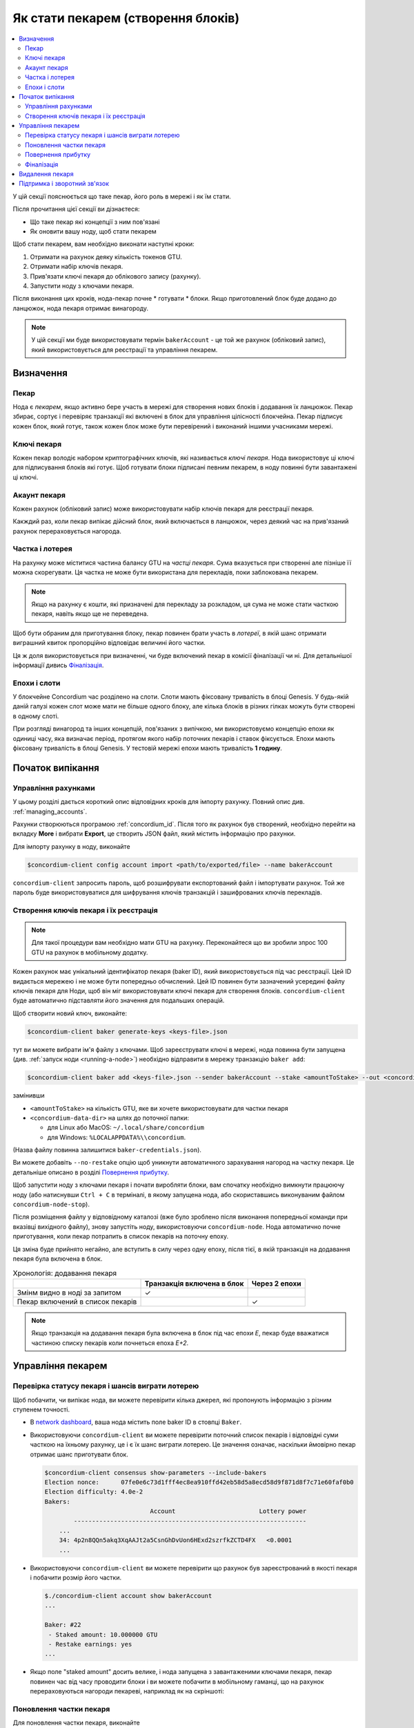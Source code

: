 
.. _networkDashboardLink: https://dashboard.testnet.concordium.com/
.. _node-dashboard: http://localhost:8099
.. _Discord: https://discord.com/invite/xWmQ5tp

.. _become-a-baker-uk:

===================================
Як стати пекарем (створення блоків)
===================================

.. contents::
   :local:
   :backlinks: none

У цій секції пояснюється що таке пекар, його роль в мережі і як їм стати.

Після прочитання цієї секції ви дізнаєтеся:

-  Що таке пекар які концепції з ним пов'язані
-  Як оновити вашу ноду, щоб стати пекарем

Щоб стати пекарем, вам необхідно виконати наступні кроки:

#. Отримати на рахунок деяку кількість токенов GTU.
#. Отримати набір ключів пекаря.
#. Прив'язати ключі пекаря до облікового запису (рахунку).
#. Запустити ноду з ключами пекаря.

Після виконання цих кроків, нода-пекар почне * готувати * блоки.
Якщо приготовлений блок буде додано до ланцюжок, нода пекаря отримає винагороду.

.. note::

   У цій секції ми буде використовувати термін ``bakerAccount`` - це той же рахунок (обліковий запис),
   який використовується для реєстрації та управління пекарем.

Визначення
==========

Пекар
-----

Нода є *пекарем*, якщо активно бере участь в мережі для створення нових блоків і додавання їх ланцюжок.
Пекар збирає, сортує і перевіряє транзакції які включені в блок для управління цілісності блокчейна.
Пекар підписує кожен блок, який готує, також кожен блок може бути перевірений і виконаний іншими учасниками мережі.

Ключі пекаря
------------

Кожен пекар володіє набором криптографічних ключів, які називається *ключі пекаря*.
Нода використовує ці ключі для підписування блоків які готує.
Щоб готувати блоки підписані певним пекарем, в ноду повинні бути завантажені ці ключі.

Акаунт пекаря
-------------

Кожен рахунок (обліковий запис) може використовувати набір ключів пекаря для реєстрації пекаря.

Какждий раз, коли пекар випікає дійсний блок, який включається в ланцюжок, через деякий час на прив'язаний рахунок перераховується нагорода.

Частка і лотерея
----------------

.. todo::

   - Посилання на графік випуску.

На рахунку може міститися частина балансу GTU на *частці пекаря*.
Сума вказується при створенні але пізніше її можна скорегувати.
Ця частка не може бути використана для перекладів, поки заблокована пекарем.

.. note::

   Якщо на рахунку є кошти, які призначені для перекладу за розкладом, ця сума не може стати часткою пекаря, навіть якщо ще не переведена.

Щоб бути обраним для приготування блоку, пекар повинен брати участь в *лотереї*, в якій шанс отримати виграшний квиток пропорційно відповідає величині його частки.

Ця ж доля використовується при визначенні, чи буде включений пекар в комісії фіналізації чи ні. Для детальнішої інформації дивись Фіналізація_.

.. _epochs-and-slots-uk:

Епохи і слоти
-------------

У блокчейне Concordium час розділено на слоти.
Слоти мають фіксовану тривалість в блоці Genesis.
У будь-якій даній галузі кожен слот може мати не більше одного блоку, але кілька блоків в різних гілках можуть бути створені в одному слоті.

.. todo::

   Спробуйте додати картинку.

При розгляді винагород та інших концепцій, пов'язаних з випічкою, ми використовуємо концепцію епохи як одиниці часу, яка визначає період, протягом якого набір поточних пекарів і ставок фіксується.
Епохи мають фіксовану тривалість в блоці Genesis. У тестовій мережі епохи мають тривалість **1 годину**.

Початок випікання
=================

Управління рахунками
--------------------

У цьому розділі дається короткий опис відповідних кроків для імпорту рахунку.
Повний опис див. :ref:`managing_accounts`.

Рахунки створюються програмою :ref:`concordium_id`.
Після того як рахунок був створений, необхідно перейти на вкладку **More** і вибрати **Export**, це створить JSON файл, який містить інформацію про рахунки.

Для імпорту рахунку в ноду, виконайте

.. code-block:: console

   $concordium-client config account import <path/to/exported/file> --name bakerAccount

``concordium-client`` запросить пароль, щоб розшифрувати експортований файл і імпортувати рахунок.
Той же пароль буде використовуватися для шифрування ключів транзакцій і зашифрованих ключів перекладів.

Створення ключів пекаря і їх реєстрація
---------------------------------------

.. note::

   Для такої процедури вам необхідно мати GTU на рахунку.
   Переконайтеся що ви зробили зпрос 100 GTU на рахунок в мобільному додатку.

Кожен рахунок має унікальний ідентифікатор пекаря (baker ID), який використовується під час реєстрації.
Цей ID видається мережею і не може бути попередньо обчислений.
Цей ID повинен бути зазначений усередині файлу ключів пекаря для Ноди, щоб він міг використовувати ключі пекаря для створення блоків.
``concordium-client`` буде автоматично підставляти його значення для подальших операцій.

Щоб створити новий ключ, виконайте:

.. code-block:: console

   $concordium-client baker generate-keys <keys-file>.json

тут ви можете вибрати ім'я файлу з ключами.
Щоб зареєструвати ключі в мережі, нода повинна бути запущена (див. :ref:`запуск ноди <running-a-node>`) необхідно відправити в мережу транзакцію ``baker add``:

.. code-block:: console

   $concordium-client baker add <keys-file>.json --sender bakerAccount --stake <amountToStake> --out <concordium-data-dir>/baker-credentials.json

замінивши

- ``<amountToStake>`` на кількість GTU, яке ви хочете використовувати для частки пекаря
- ``<concordium-data-dir>`` на шлях до поточної папки:

  * для Linux або MacOS: ``~/.local/share/concordium``
  * для Windows: ``%LOCALAPPDATA%\\concordium``.

(Назва файлу повинна залишитися ``baker-credentials.json``).

Ви можете добавіть ``--no-restake`` опцію щоб уникнути автоматичного зарахування нагород на частку пекаря.
Це детальніше описано в розділі `Повернення прибутку`_.

Щоб запустити ноду з ключами пекаря і почати виробляти блоки, вам спочатку необхідно вимкнути працюючу ноду (або натиснувши ``Ctrl + C`` в терміналі,
в якому запущена нода, або скориставшись виконуваним файлом ``concordium-node-stop``).

Після розміщення файлу у відповідному каталозі (вже було зроблено після виконання попередньої команди при вказівці вихідного файлу), знову запустіть ноду, використовуючи ``concordium-node``.
Нода автоматично почне приготування, коли пекар потрапить в список пекарів на поточну епоху.

Ця зміна буде прийнято негайно, але вступить в силу через одну епоху, після тієї, в якій транзакція на додавання пекаря була включена в блок.

.. table:: Хронологія: додавання пекаря

   +----------------------------------+----------------------------+---------------+
   |                                  | Транзакція включена в блок | Через 2 епохи |
   +==================================+============================+===============+
   | Змінм видно в ноді за запитом    |  ✓                         |               |
   +----------------------------------+----------------------------+---------------+
   | Пекар включений в список пекарів |                            | ✓             |
   +----------------------------------+----------------------------+---------------+

.. note::

   Якщо транзакція на додавання пекаря була включена в блок під час епохи `E`, пекар буде вважатися частиною списку пекарів коли почнеться епоха `E+2`.

Управління пекарем
==================

Перевірка статусу пекаря і шансів виграти лотерею
-------------------------------------------------

Щоб побачити, чи випікає нода, ви можете перевірити кілька джерел, які пропонують інформацію з різним ступенем точності.

- В `network dashboard <http://dashboard.testnet.concordium.com>`_, ваша нода містить поле baker ID в стовпці ``Baker``.
- Використовуючи ``concordium-client`` ви можете перевірити поточний список пекарів і відповідні суми часткою на їхньому рахунку, це і є їх шанс виграти лотерею.
  Це значення означає, наскільки ймовірно пекар отримає шанс приготувати блок.

  .. code-block:: console

     $concordium-client consensus show-parameters --include-bakers
     Election nonce:      07fe0e6c73d1fff4ec8ea910ffd42eb58d5a8ecd58d9f871d8f7c71e60faf0b0
     Election difficulty: 4.0e-2
     Bakers:
                                  Account                       Lottery power
             ----------------------------------------------------------------
         ...
         34: 4p2n8QQn5akq3XqAAJt2a5CsnGhDvUon6HExd2szrfkZCTD4FX   <0.0001
         ...

- Використовуючи ``concordium-client`` ви можете перевірити що рахунок був зареєстрований в якості пекаря і побачити розмір його частки.

  .. code-block:: console

     $./concordium-client account show bakerAccount
     ...

     Baker: #22
      - Staked amount: 10.000000 GTU
      - Restake earnings: yes
     ...

- Якщо поле "staked amount" досить велике, і нода запущена з завантаженими ключами пекаря,
  пекар повинен час від часу проводити блоки і ви можете побачити в мобільному гаманці,
  що на рахунок перераховуються нагороди пекареві, наприклад як на скріншоті:

  .. image:: images/bab-reward.png
     :align: center
     :width: 250px

Поновлення частки пекаря
------------------------

Для поновлення частки пекаря, виконайте

.. code-block:: console

   $concordium-client baker update-stake --stake <newAmount> --sender bakerAccount

Зміна цієї суми впливає на можливість пекаря бути обраним для приготування блоку.

Коли пекар **додає частку в перший раз або збільшує свою частку**,
ця зміна виконується в ланцюжку і стає видимим як тільки транзакція включена в блок (можна побачити за допомогою ``concordium-client account show bakerAccount``) і вступає в силу через 2 епохи.

.. table:: Хронологія: збільшення частки

   +--------------------------------+----------------------------+---------------+
   |                                | Транзакція включена в блок | Через 2 епохи |
   +================================+============================+===============+
   | Зміни видно в ноді за запитом  | ✓                          |               |
   +--------------------------------+----------------------------+---------------+
   | Пекар використовує нову частку |                            | ✓             |
   +--------------------------------+----------------------------+---------------+

Коли пекар **зменшує свою частку**, змінам необхідно *2 + bakerCooldownEpochs* епох щоб вступити в силу.
Зміна стає видимим в ланцюжку як тільки транзакція включена в блок, це можна переглянути виконавши ``concordium-client account show bakerAccount``:

.. code-block:: console

   $concordium-client account show bakerAccount
   ...

   Baker: #22
    - Staked amount: 50.000000 GTU to be updated to 20.000000 GTU at epoch 261  (2020-12-24 12:56:26 UTC)
    - Restake earnings: yes

   ...

.. table:: Хронологія: зменшення частки

   +---------------------------------+----------------------------+--------------------------------------+
   |                                 | Транзакція включена в блок | Через *2 + bakerCooldownEpochs* епох |
   +=================================+============================+======================================+
   | Зміни видно в ноді за запитом   | ✓                          |                                      |
   +---------------------------------+----------------------------+--------------------------------------+
   | Пекар використовує нову частку  |                            | ✓                                    |
   +---------------------------------+----------------------------+--------------------------------------+
   | Частка може бути зменшена знову | ✗                          | ✓                                    |
   | або пекар може бути видалений   |                            |                                      |
   +---------------------------------+----------------------------+--------------------------------------+

.. note::

   У тестнете, ``bakerCooldownEpochs`` встановлено в розмірі 168 епох.
   Це значення може бути перевірено за допомогою команди:

   .. code-block:: console

      $concordium-client raw GetBlockSummary
      ...
              "bakerCooldownEpochs": 168
      ...

.. warning::

   Як говорилося в розділі `Визначення`_, сума частки є *заблокованої*, тобто вона не може бути відправлена на інший рахунок або використана для оплати.
   Ви повинні розраховувати, що ця сума не знадобиться найближчим временя.
   Наприклад, для видалення пекаря або для зміни його частки вам буде потрібно деяка сума GTU на основному рахунку, щоб оплатити вартість транзакцій.

Повернення прибутку
-------------------

Коли пекар працює в мережі і готує блоки, на його рахунок перераховуються нагороди за кожен приготований блок.
Ці нагороди за замовчуванням автоматично додаються на частку пекаря.

Ви можете змінити цю поведінку і натомість отримувати нагороди на основний баланс рахунку.
Ця зміна здійснюється за допомогою ``concordium-client``:

.. code-block:: console

   $concordium-client baker update-restake False --sender bakerAccount
   $concordium-client baker update-restake True --sender bakerAccount

Ці зміни виконуватися негайно, проте, почнуть діяти на пекаря через 2 епохи.
Поточне значення це опції можна дізнатися за допомогою команди `` concordium-client``:

.. code-block:: console

   $concordium-client account show bakerAccount
   ...

   Baker: #22
    - Staked amount: 50.000000 GTU
    - Restake earnings: yes

   ...

.. table:: Хронологія: зміна опції повернення

   +---------------------------------------------------+----------------------------+----------------------------+
   |                                                   | Транзакція включена в блок | 2 епохи після нагородження |
   +===================================================+============================+============================+
   | Зміни видно в ноді за запитом                     | ✓                          |                            |
   +---------------------------------------------------+----------------------------+----------------------------+
   | Нагороди (не) будуть накопичуватися автоматично   | ✓                          |                            |
   +---------------------------------------------------+----------------------------+----------------------------+
   | При автоматичному перерахунку,                    |                            | ✓                          |
   | отримана частка впливає на шанс виграшу в лотереї |                            |                            |
   +---------------------------------------------------+----------------------------+----------------------------+

Коли пекар зареєстрований, він автоматично буде перераховувати свою частку при отриманні прибутку,
але як зазначено вище це може бути змінено за допомогою опції ``--no-restake`` під час виконання команди ``baker add``:

.. code-block:: console

   $concordium-client baker add baker-keys.json --sender bakerAccount --stake <amountToStake> --out baker-credentials.json --no-restake

Фіналізація
-----------

Фіналізація - це процес голосування, що виконується нодамі в *фіналізаціонной комісії*, який *завершує* блок,
в процесі досить велика кількість членів комісії отримали блок, узгоджують його результат.
Нові блоки повинні містити завершений блок як батько, щоб гарантувати цілісність ланцюжка.
Для отримання додаткової інформації про цей процес див. секцію :ref:`фіналізація <glossary-finalization>`.

Комісія з фіналізації формується з пекарів, що мають певну частку.
Це, зокрема, означає, що для участі в процесі фіналізації вам, ймовірно, доведеться змінити суму ставки, об досягти зазначеного порога.
У тестовій мережі сума ставки, необхідна для участі в комісії дорівнює **0,1% від загальної кількості існуючих GTU**.

Участь в комісії фіналізації передбачає нагороди за кожен блок, який був фіналізовано.
Нагороди перераховуються на рахунок пекаря через деякий час після того як блок був фіналізовано.

Видалення пекаря
================

Власник рахунку може скасувати реєстрацію свого пекаря в ланцюжку.
Для цього скористайтеся командою ``concordium-client``:

.. code-block:: console

   $concordium-client baker remove --sender bakerAccount

Це видалить пекаря зі списку пекарів і розблокує його частку на рахунку, після чого ця сума вільно може ісползовать.

Дана процедура займає стільки ж часу в епохах, скільки і зменшення частки пекаря.
Зміні потрібно *2 + bakerCooldownEpochs* епох щоб вступити в силу.
Зміна стає видимим в ланцюжку як тільки транзакція включена в блок, як зазвичай, ви можете перевірити це виконавши команду ``concordium-client``:

.. code-block:: console

   $concordium-client account show bakerAccount
   ...

   Baker #22 to be removed at epoch 275 (2020-12-24 13:56:26 UTC)
    - Staked amount: 20.000000 GTU
    - Restake earnings: yes

   ...

.. table:: Хронологія: видалення пекаря

   +-------------------------------------+----------------------------+--------------------------------------+
   |                                     | Транзакція включена в блок | Через *2 + bakerCooldownEpochs* епох |
   +=====================================+============================+======================================+
   | Зміни видно в ноді за запитом       | ✓                          |                                      |
   +-------------------------------------+----------------------------+--------------------------------------+
   | Пекар виключений з комітету пекарів |                            | ✓                                    |
   +-------------------------------------+----------------------------+--------------------------------------+

.. warning::

   Зменшення частки пекаря і його видалення не може бути виконано одночасно.
   Протягом всього процесу зменшення частки пекаря ви не можете починати процедуру видалення і навпаки.

Підтримка і зворотний зв'язок
=============================

Якщо ви зіткнулися з проблемами або у вас виникли питання, зв'яжіться з нами в `Discord`_, або по електронній пошті testnet@concordium.com.
